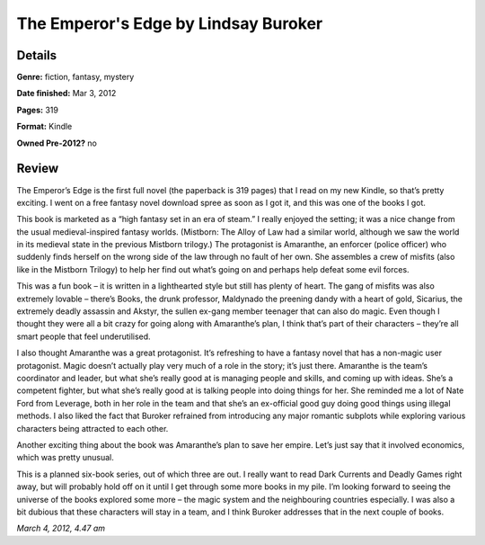 The Emperor's Edge by Lindsay Buroker
=====================================

Details
-------

**Genre:** fiction, fantasy, mystery

**Date finished:** Mar 3, 2012

**Pages:** 319

**Format:** Kindle

**Owned Pre-2012?** no

Review
------

The Emperor’s Edge is the first full novel (the paperback is 319 pages) that I read on my new Kindle, so that’s pretty exciting. I went on a free fantasy novel download spree as soon as I got it, and this was one of the books I got.

This book is marketed as a “high fantasy set in an era of steam.” I really enjoyed the setting; it was a nice change from the usual medieval-inspired fantasy worlds. (Mistborn: The Alloy of Law had a similar world, although we saw the world in its medieval state in the previous Mistborn trilogy.) The protagonist is Amaranthe, an enforcer (police officer) who suddenly finds herself on the wrong side of the law through no fault of her own. She assembles a crew of misfits (also like in the Mistborn Trilogy) to help her find out what’s going on and perhaps help defeat some evil forces.

This was a fun book – it is written in a lighthearted style but still has plenty of heart. The gang of misfits was also extremely lovable – there’s Books, the drunk professor, Maldynado the preening dandy with a heart of gold, Sicarius, the extremely deadly assassin and Akstyr, the sullen ex-gang member teenager that can also do magic. Even though I thought they were all a bit crazy for going along with Amaranthe’s plan, I think that’s part of their characters – they’re all smart people that feel underutilised.

I also thought Amaranthe was a great protagonist. It’s refreshing to have a fantasy novel that has a non-magic user protagonist. Magic doesn’t actually play very much of a role in the story; it’s just there. Amaranthe is the team’s coordinator and leader, but what she’s really good at is managing people and skills, and coming up with ideas. She’s a competent fighter, but what she’s really good at is talking people into doing things for her. She reminded me a lot of Nate Ford from Leverage, both in her role in the team and that she’s an ex-official good guy doing good things using illegal methods. I also liked the fact that Buroker refrained from introducing any major romantic subplots while exploring various characters being attracted to each other.

Another exciting thing about the book was Amaranthe’s plan to save her empire. Let’s just say that it involved economics, which was pretty unusual.

This is a planned six-book series, out of which three are out. I really want to read Dark Currents and Deadly Games right away, but will probably hold off on it until I get through some more books in my pile. I’m looking forward to seeing the universe of the books explored some more – the magic system and the neighbouring countries especially. I was also a bit dubious that these characters will stay in a team, and I think Buroker addresses that in the next couple of books.

*March 4, 2012, 4.47 am*